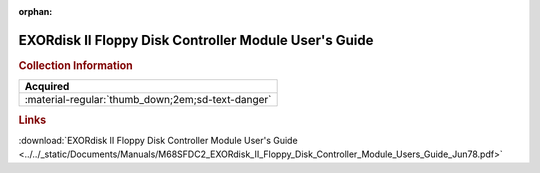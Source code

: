 :orphan:

.. _M68SFDC2(D):

EXORdisk II Floppy Disk Controller Module User's Guide
======================================================

.. image:: ../../images/Manuals/M68SFDC2(D).png
   :width: 400
   :align: center

.. rubric:: Collection Information

.. csv-table:: 
   :header: "Acquired"
   :widths: auto

   :material-regular:`thumb_down;2em;sd-text-danger`

.. rubric:: Links

:download:`EXORdisk II Floppy Disk Controller Module User's Guide <../../_static/Documents/Manuals/M68SFDC2_EXORdisk_II_Floppy_Disk_Controller_Module_Users_Guide_Jun78.pdf>`
